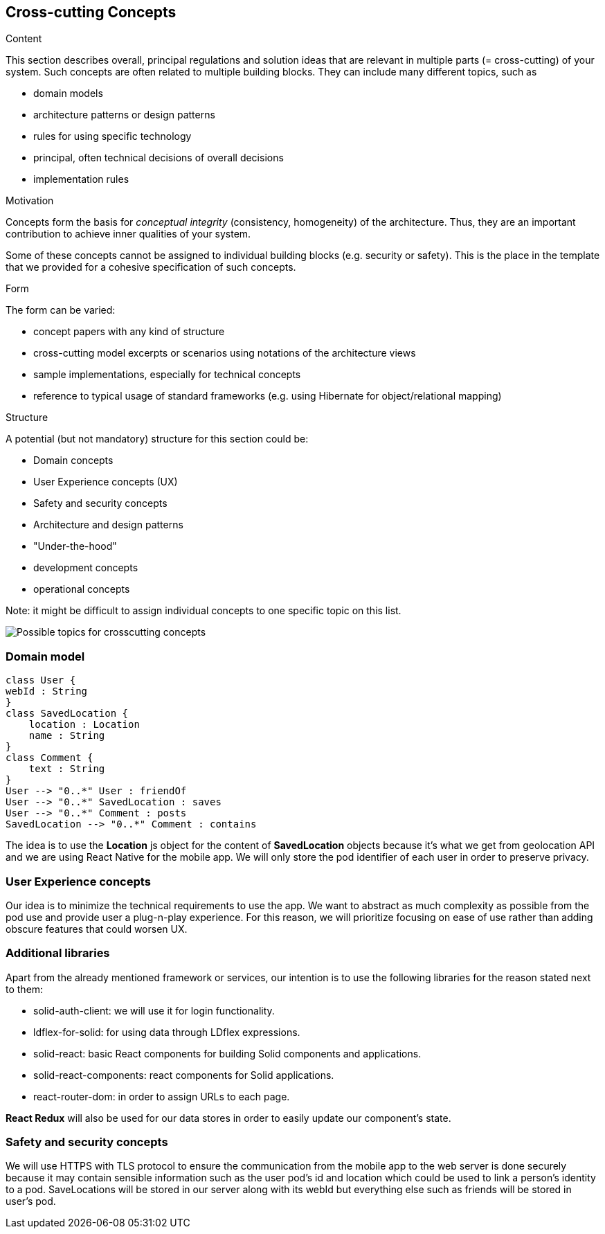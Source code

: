 [[section-concepts]]
== Cross-cutting Concepts


[role="arc42help"]
****
.Content
This section describes overall, principal regulations and solution ideas that are
relevant in multiple parts (= cross-cutting) of your system.
Such concepts are often related to multiple building blocks.
They can include many different topics, such as

* domain models
* architecture patterns or design patterns
* rules for using specific technology
* principal, often technical decisions of overall decisions
* implementation rules

.Motivation
Concepts form the basis for _conceptual integrity_ (consistency, homogeneity)
of the architecture. Thus, they are an important contribution to achieve inner qualities of your system.

Some of these concepts cannot be assigned to individual building blocks
(e.g. security or safety). This is the place in the template that we provided for a
cohesive specification of such concepts.

.Form
The form can be varied:

* concept papers with any kind of structure
* cross-cutting model excerpts or scenarios using notations of the architecture views
* sample implementations, especially for technical concepts
* reference to typical usage of standard frameworks (e.g. using Hibernate for object/relational mapping)

.Structure
A potential (but not mandatory) structure for this section could be:

* Domain concepts
* User Experience concepts (UX)
* Safety and security concepts
* Architecture and design patterns
* "Under-the-hood"
* development concepts
* operational concepts

Note: it might be difficult to assign individual concepts to one specific topic
on this list.

image:08-Crosscutting-Concepts-Structure-EN.png["Possible topics for crosscutting concepts"]
****


=== Domain model

[plantuml,"Domain model",png]
----
class User {
webId : String
}
class SavedLocation {
    location : Location
    name : String
}
class Comment {
    text : String
}
User --> "0..*" User : friendOf
User --> "0..*" SavedLocation : saves
User --> "0..*" Comment : posts
SavedLocation --> "0..*" Comment : contains
----
The idea is to use the *Location* js object for the content of *SavedLocation* objects because it's what we get from geolocation API and we are using React Native for the mobile app. We will only store the pod identifier of each user in order to preserve privacy.

=== User Experience concepts

Our idea is to minimize the technical requirements to use the app. We want to abstract as much complexity as possible from the pod use and provide user a plug-n-play experience. For this reason, we will prioritize focusing on ease of use rather than adding obscure features that could worsen UX.

=== Additional libraries

Apart from the already mentioned framework or services, our intention is to use the following libraries for the reason stated next to them:

* solid-auth-client: we will use it for login functionality.

* ldflex-for-solid: for using data through LDflex expressions.

* solid-react: basic React components for building Solid components and applications.

* solid-react-components: react components for Solid applications.

* react-router-dom: in order to assign URLs to each page.

*React Redux* will also be used for our data stores in order to easily update our component's state. 

=== Safety and security concepts

We will use HTTPS with TLS protocol to ensure the communication from the mobile app to the web server is done securely because it may contain sensible information such as the user pod's id and location which could be used to link a person's identity to a pod. SaveLocations will be stored in our server along with its webId but everything else such as friends will be stored in user's pod.